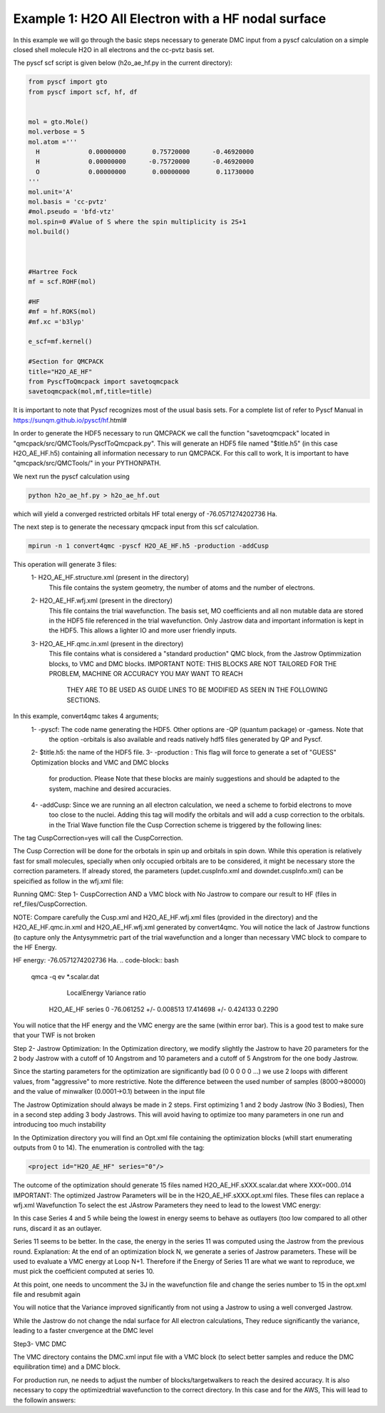 Example 1: H2O All Electron with a HF nodal surface
====================

In this example we will go through the basic steps necessary to
generate DMC input from a pyscf calculation on a simple closed
shell molecule H2O in all electrons and the cc-pvtz basis set.

The pyscf scf script is given below (h2o_ae_hf.py in the current directory):

.. code-block:: python

    from pyscf import gto
    from pyscf import scf, hf, df


    mol = gto.Mole()
    mol.verbose = 5
    mol.atom =''' 
      H             0.00000000       0.75720000      -0.46920000
      H             0.00000000      -0.75720000      -0.46920000
      O             0.00000000       0.00000000       0.11730000
    '''
    mol.unit='A'
    mol.basis = 'cc-pvtz'
    #mol.pseudo = 'bfd-vtz'
    mol.spin=0 #Value of S where the spin multiplicity is 2S+1
    mol.build()



    #Hartree Fock
    mf = scf.ROHF(mol)

    #HF
    #mf = hf.ROKS(mol)
    #mf.xc ='b3lyp' 

    e_scf=mf.kernel()

    #Section for QMCPACK
    title="H2O_AE_HF"
    from PyscfToQmcpack import savetoqmcpack
    savetoqmcpack(mol,mf,title=title)


It is important to note that Pyscf recognizes most of the usual basis sets. 
For a complete list of refer to Pyscf Manual in https://sunqm.github.io/pyscf/hf.html#

In order to generate the HDF5 necessary to run QMCPACK we call the function "savetoqmcpack" 
located in "qmcpack/src/QMCTools/PyscfToQmcpack.py".  
This will generate an HDF5 file named "$title.h5" (in this case H2O_AE_HF.h5) containing all 
information necessary to run QMCPACK. 
For this call to work, It is important to have "qmcpack/src/QMCTools/" in your PYTHONPATH.

We next run the pyscf calculation using

.. code-block:: bash

    python h2o_ae_hf.py > h2o_ae_hf.out 

which will yield a converged restricted orbitals HF total energy of -76.0571274202736 Ha.  


The next step is to generate the necessary qmcpack input from this scf calculation. 

.. code-block:: bash

    mpirun -n 1 convert4qmc -pyscf H2O_AE_HF.h5 -production -addCusp

This operation will generate 3 files: 
  1- H2O_AE_HF.structure.xml (present in the directory)
	This file contains the system geometry, the number of atoms and the number of electrons.
 
  2- H2O_AE_HF.wfj.xml (present in the directory)
	This file contains the trial wavefunction. The basis set, MO coefficients and all non mutable 
        data are stored in the HDF5 file referenced in the trial wavefunction. Only Jastrow data and 
        important information is kept in the HDF5. This allows a lighter IO and more user friendly inputs.

  3- H2O_AE_HF.qmc.in.xml (present in the directory)
        This file contains what is considered a "standard production" QMC block, from the Jastrow Optimmization 
        blocks, to VMC and DMC blocks. 
        IMPORTANT NOTE: THIS BLOCKS ARE NOT TAILORED FOR THE PROBLEM, MACHINE OR ACCURACY YOU MAY WANT TO REACH
                        THEY ARE TO BE USED AS GUIDE LINES TO BE MODIFIED AS SEEN IN THE FOLLOWING SECTIONS.


In this example, convert4qmc takes 4 arguments;
   1- -pyscf: The code name generating the HDF5. Other options are -QP (quantum package) or -gamess. Note that 
      the option -orbitals is also available and reads natively hdf5 files generated by QP and Pyscf. 
   2- $title.h5: the name of the HDF5 file. 
   3- -production : This flag will force to generate a set of "GUESS" Optimization blocks and VMC and DMC blocks
      for production. Please Note that these blocks are mainly suggestions and should be adapted to the system,
      machine and desired accuracies.
   4- -addCusp:  Since we are running an all electron calculation, we need a scheme to forbid electrons to move 
       too close to the nuclei. Adding this tag will modify the orbitals and will add a cusp correction to the orbitals.
       in the Trial Wave function file the Cusp Correction scheme is triggered by the following lines:    
       
.. code-block:: xml
    <determinantset type="MolecularOrbital" name="LCAOBSet" source="ion0" transform="yes" cuspCorrection="yes" href="../H2O_AE_HF.h5">
The tag CuspCorrection=yes will call the CuspCorrection. 

The Cusp Correction will be done for the orbotals in spin up and orbitals in spin down. While this operation is relatively fast for 
small molecules, specially when only occupied orbitals are to be considered, it might be necessary store the correction parameters. 
If already stored, the parameters (updet.cuspInfo.xml and downdet.cuspInfo.xml) can be speicified as follow in the wfj.xml file:

.. code-block:: xml
        <determinant id="updet" size="5" cuspInfo="../CuspCorrection/updet.cuspInfo.xml">


Running QMC:
Step 1- CuspCorrection AND a VMC block with No Jastrow to compare our result to HF (files in ref_files/CuspCorrection.
   
.. code-block:: bash 
      cd CuspCorrection
      mpirun -n 1 qmcpack Cusp.xml | tee Cusp.out

NOTE: Compare carefully the Cusp.xml and H2O_AE_HF.wfj.xml files (provided in the directory) and the H2O_AE_HF.qmc.in.xml and 
H2O_AE_HF.wfj.xml  generated by convert4qmc. You will notice the lack of Jastrow functions (to capture only the Antysymmetric 
part of the trial wavefunction and a longer than necessary VMC block to compare to the HF Energy.   

HF energy: -76.0571274202736 Ha.
.. code-block:: bash 
     qmca -q ev *.scalar.dat
                            LocalEnergy               Variance           ratio 
           H2O_AE_HF  series 0   -76.061252 +/- 0.008513   17.414698 +/- 0.424133   0.2290

You will notice that the HF energy and the VMC energy are the same (within error bar). This is a good test to make sure that your TWF is not broken


 

Step 2- Jastrow Optimization:
In the Optimization directory, we modify slightly the Jastrow to have 20 parameters for the 2 body Jastrow with a cutoff of 10 Angstrom 
and 10 parameters and a cutoff of 5 Angstrom for the one body Jastrow. 

Since the starting parameters for the optimization are significantly bad (0 0 0 0 0 ...) we use 2 loops with different values, 
from "aggressive" to more restrictive.  Note the difference between the used number of samples (8000->80000)  and the value of 
minwalker (0.0001->0.1) between in the input file

.. code-block:: xml
  <loop max="4">
    <qmc method="linear" move="pbyp" checkpoint="-1">
      <parameter name="samples">80000</parameter>
      <parameter name="minwalkers">0.1</parameter>
    </qmc>
  </loop>

The Jastrow Optimization should always be made in 2 steps. First optimizing 1 and 2 body Jastrow (No 3 Bodies), Then in a second 
step adding 3 body Jastrows. This will avoid having to optimize too many parameters in one run and introducing too much instability

In the Optimization directory you will find an Opt.xml file containing the optimization blocks (whill start enumerating outputs 
from 0 to 14). The enumeration is controlled with the tag:

.. code-block:: xml
 
  <project id="H2O_AE_HF" series="0"/>

The outcome of the optimization should generate 15 files named H2O_AE_HF.sXXX.scalar.dat where XXX=000..014
IMPORTANT: The optimized Jastrow Parameters will be in the H2O_AE_HF.sXXX.opt.xml files. These files can replace a wfj.xml Wavefunction
To select the est JAstrow Parameters they need to lead to the lowest VMC energy: 

.. code-block:: bash 
     mpirun -n 1 qmcpack Opt.xml | tee Opt.out
     qmca -q ev *.scalar.dat | sort -k4

                            LocalEnergy               Variance           ratio 
           H2O_AE_HF  series 0  -76.094525 +/- 0.203709   4.666860 +/- 0.751118   0.0613 
           H2O_AE_HF  series 1  -76.146370 +/- 0.029200   5.617017 +/- 0.392917   0.0738 
           H2O_AE_HF  series 2  -76.285037 +/- 0.028197   3.474637 +/- 0.189607   0.0455 
           H2O_AE_HF  series 12  -76.306924 +/- 0.016317   4.220181 +/- 0.076253   0.0553 
           H2O_AE_HF  series 6  -76.311538 +/- 0.011163   4.295774 +/- 0.094510   0.0563 
           H2O_AE_HF  series 9  -76.317560 +/- 0.015822   4.312408 +/- 0.110286   0.0565 
           H2O_AE_HF  series 3  -76.327954 +/- 0.016725   4.323127 +/- 0.163993   0.0566 
           H2O_AE_HF  series 7  -76.332964 +/- 0.012753   4.250972 +/- 0.104201   0.0557 
           H2O_AE_HF  series 10  -76.333039 +/- 0.013017   6.139041 +/- 1.651920   0.0804 
           H2O_AE_HF  series 13  -76.333829 +/- 0.013589   4.663982 +/- 0.320562   0.0611 
           H2O_AE_HF  series 8  -76.335588 +/- 0.012295   4.593165 +/- 0.327048   0.0602 
           H2O_AE_HF  series 14  -76.337370 +/- 0.010721   4.221984 +/- 0.085601   0.0553 
           H2O_AE_HF  series 11  -76.345180 +/- 0.016736   4.508993 +/- 0.199596   0.0591 
           H2O_AE_HF  series 4  -76.348618 +/- 0.023381   4.275737 +/- 0.127029   0.0560 
           H2O_AE_HF  series 5  -76.350059 +/- 0.013598   4.874320 +/- 0.527826   0.0638 


In this case Series 4 and 5 while being the lowest in energy  seems to behave as  outlayers (too low compared to all other runs,  
discard it as an outlayer.

Series 11 seems to be better. In the case, the energy in the series 11 was computed using the Jastrow from the previous round. 
Explanation: At the end of an optimization block N, we generate a series of Jastrow parameters. These will be used to evaluate a VMC energy at Loop N+1.
Therefore if the Energy of Series 11 are what we want to reproduce, we must pick the coefficient computed at series 10. 

.. code-block:: bash
    cp H2O_AE_HF.s010.opt.xml H2O_AE_HF.wfj.xml


At this point, one needs to uncomment the 3J in the wavefunction file and change the series number to 15 in the opt.xml file and resubmit again


.. code-block:: bash 
     mpirun -n 1 qmcpack Opt.xml | tee Opt.out
     qmca -q ev *.scalar.dat | sort -k4

                            LocalEnergy               Variance           ratio 
           H2O_AE_HF  series 15  -75.839402 +/- 0.139824   2.561530 +/- 0.872180   0.0338 
           H2O_AE_HF  series 0  -76.094525 +/- 0.203709   4.666860 +/- 0.751118   0.0613 
           H2O_AE_HF  series 1  -76.146370 +/- 0.029200   5.617017 +/- 0.392917   0.0738 
           H2O_AE_HF  series 2  -76.285037 +/- 0.028197   3.474637 +/- 0.189607   0.0455 
           H2O_AE_HF  series 12  -76.306924 +/- 0.016317   4.220181 +/- 0.076253   0.0553 
           H2O_AE_HF  series 6  -76.311538 +/- 0.011163   4.295774 +/- 0.094510   0.0563 
           H2O_AE_HF  series 9  -76.317560 +/- 0.015822   4.312408 +/- 0.110286   0.0565 
           H2O_AE_HF  series 3  -76.327954 +/- 0.016725   4.323127 +/- 0.163993   0.0566 
           H2O_AE_HF  series 7  -76.332964 +/- 0.012753   4.250972 +/- 0.104201   0.0557 
           H2O_AE_HF  series 10  -76.333039 +/- 0.013017   6.139041 +/- 1.651920   0.0804 
           H2O_AE_HF  series 13  -76.333829 +/- 0.013589   4.663982 +/- 0.320562   0.0611 
           H2O_AE_HF  series 8  -76.335588 +/- 0.012295   4.593165 +/- 0.327048   0.0602 
           H2O_AE_HF  series 14  -76.337370 +/- 0.010721   4.221984 +/- 0.085601   0.0553 
           H2O_AE_HF  series 11  -76.345180 +/- 0.016736   4.508993 +/- 0.199596   0.0591 
           H2O_AE_HF  series 4  -76.348618 +/- 0.023381   4.275737 +/- 0.127029   0.0560 
           H2O_AE_HF  series 5  -76.350059 +/- 0.013598   4.874320 +/- 0.527826   0.0638 
           H2O_AE_HF  series 17  -76.359492 +/- 0.017303   5.888800 +/- 2.082907   0.0771 
           H2O_AE_HF  series 16  -76.373118 +/- 0.026014   4.392001 +/- 0.101830   0.0575 
           H2O_AE_HF  series 27  -76.378410 +/- 0.008433   2.326149 +/- 0.145645   0.0305 
           H2O_AE_HF  series 20  -76.380868 +/- 0.009555   2.417767 +/- 0.135159   0.0317 
           H2O_AE_HF  series 29  -76.381248 +/- 0.009328   2.643215 +/- 0.195850   0.0346 
           H2O_AE_HF  series 24  -76.384637 +/- 0.010273   2.645572 +/- 0.420371   0.0346 
           H2O_AE_HF  series 28  -76.385055 +/- 0.008862   2.502299 +/- 0.195823   0.0328 
           H2O_AE_HF  series 22  -76.385684 +/- 0.011006   2.704849 +/- 0.483430   0.0354 
           H2O_AE_HF  series 26  -76.387982 +/- 0.011247   2.248545 +/- 0.092678   0.0294 
           H2O_AE_HF  series 19  -76.389083 +/- 0.013067   2.697288 +/- 0.420681   0.0353 
           H2O_AE_HF  series 21  -76.389947 +/- 0.008046   2.365721 +/- 0.140024   0.0310 
           H2O_AE_HF  series 23  -76.395522 +/- 0.008655   2.464047 +/- 0.153699   0.0323 
           H2O_AE_HF  series 25  -76.397649 +/- 0.009195   2.900794 +/- 0.554031   0.0380 
           H2O_AE_HF  series 18  -76.397808 +/- 0.011141   2.240685 +/- 0.113705   0.0293 
 

You will notice that the Variance improved significantly from not using a Jastrow to using a well converged Jastrow. 

While the Jastrow do not change the ndal surface for All electron calculations, They reduce significantly the variance, leading to a faster cnvergence at the DMC level


Step3- VMC DMC

The VMC directory contains the DMC.xml input file with a VMC block (to select better samples and reduce the DMC equilibration time)
and a DMC block. 

For production run, ne needs to adjust the number of blocks/targetwalkers to reach the desired accuracy. 
It is also necessary to copy the optimizedtrial wavefunction to the correct directory.
In this case and for the AWS, This will lead to the followin answers:

.. code-block:: bash
    cp Optimization/H2O_AE_HF.s024.opt.xml DMC/H2O_AE_HF.wfj.xml
    mpirun -n 1 qmcpack DMC.xml | tee DMC.out 
    qmca -q ev *.scalar.out

                            LocalEnergy               Variance           ratio 
           H2O_AE_HF  series 0  -76.377514 +/- 0.039733   1.936965 +/- 0.236859   0.0254 
           H2O_AE_HF  series 1  -76.413686 +/- 0.002511   2.314290 +/- 0.044349   0.0303 





